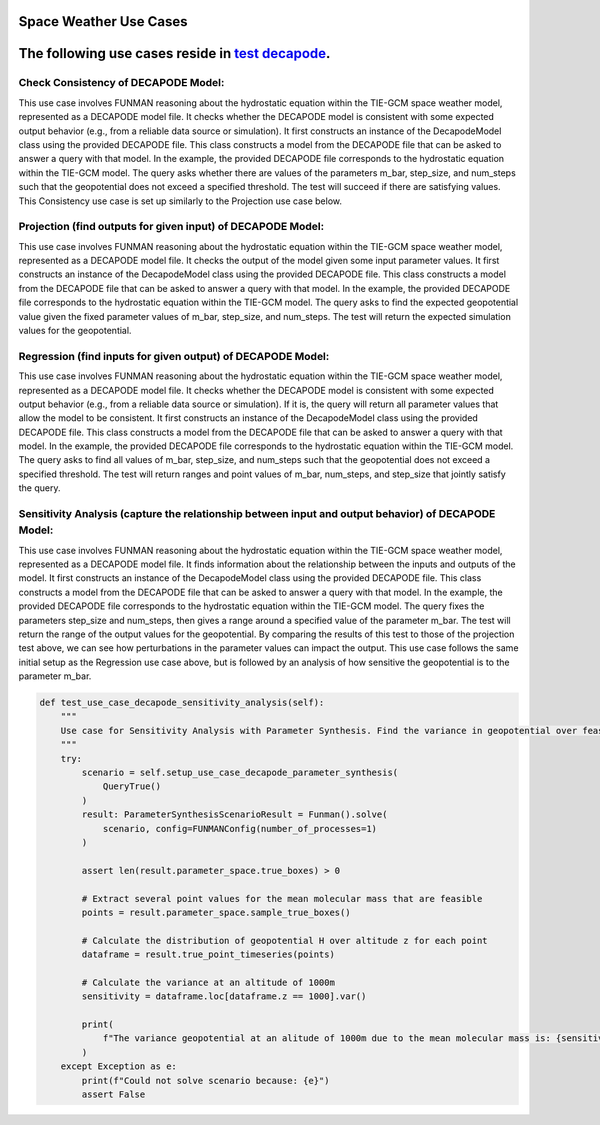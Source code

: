 Space Weather Use Cases
=======================

.. _test decapode: https://github.com/ml4ai/funman/tree/main/test/test_decapode.py

The following use cases reside in `test decapode`_.  
=========

Check Consistency of DECAPODE Model:
^^^^^^^^^^^^^^^^^^^^^^^^^^^^^^^^^^^^

This use case involves FUNMAN reasoning about the hydrostatic equation within the TIE-GCM space weather model, represented as a DECAPODE model file.  It checks whether the DECAPODE model is consistent with some expected output behavior (e.g., from a reliable data source or simulation).
It first constructs an instance of the DecapodeModel class using the provided DECAPODE file.  This class constructs a model from the DECAPODE file that can be asked to answer a query with that model.  In the example, the provided DECAPODE file corresponds to the hydrostatic equation within the TIE-GCM model.  The query asks whether there are values of the parameters m_bar, step_size, and num_steps such that the geopotential does not exceed a specified threshold.  The test will succeed if there are satisfying values.  This Consistency use case is set up similarly to the Projection use case below.

Projection (find outputs for given input) of DECAPODE Model:
^^^^^^^^^^^^^^^^^^^^^^^^^^^^^^^^^^^^^^^^^^^^^^^^^^^^^^^^^^^^

This use case involves FUNMAN reasoning about the hydrostatic equation within the TIE-GCM space weather model, represented as a DECAPODE model file.  It checks the output of the model given some input parameter values. 
It first constructs an instance of the DecapodeModel class using the provided DECAPODE file.  This class constructs a model from the DECAPODE file that can be asked to answer a query with that model.  In the example, the provided DECAPODE file corresponds to the hydrostatic equation within the TIE-GCM model.  The query asks to find the expected geopotential value given the fixed parameter values of m_bar, step_size, and num_steps.  The test will return the expected simulation values for the geopotential.


.. code-block:: py
    def test_use_case_decapode_consistency(self):
        """
        Check that for a given m_bar, that the geopotential at z= 500mb is a given constant H500.
        Consistency: assert |H(z=1000) - H0| <= epsilon in formulation and test whether its consistent.
                Test: is satisfiable
        Projection: for m-bar = m0, calculate H(z=1000)
            Test: |H(z=1000) - H0| <= epsilon


        query = QueryAnd(queries=[QueryLE(variable="H", ub=H0+epsilon, at_end=True), QueryGE(variable="H", lb=H0-epsilon, at_end=True)]), requires that last value of z is 1000.

        """
        scenario = self.setup_use_case_decapode_consistency()

        funman = Funman()

        # Show that region in parameter space is sat (i.e., there exists a true point)
        try:
            result_sat: ConsistencyScenarioResult = funman.solve(scenario)

            df = result_sat.dataframe()


            # Show that region in parameter space is unsat/false
            scenario.model.parameter_bounds['m_Mo(Other("‾"))'] = [
                1.67e-27 * 1.5,
                1.67e-27 * 1.75,
            ]
            result_unsat: ConsistencyScenarioResult = funman.solve(scenario)
            assert not result_unsat.consistent
        except Exception as e:
            print(f"Could not solve scenario because: {e}")
            assert False


Regression (find inputs for given output) of DECAPODE Model:
^^^^^^^^^^^^^^^^^^^^^^^^^^^^^^^^^^^^^^^^^^^^^^^^^^^^^^^^^^^^

This use case involves FUNMAN reasoning about the hydrostatic equation within the TIE-GCM space weather model, represented as a DECAPODE model file.  It checks whether the DECAPODE model is consistent with some expected output behavior (e.g., from a reliable data source or simulation).  If it is, the query will return all parameter values that allow the model to be consistent.
It first constructs an instance of the DecapodeModel class using the provided DECAPODE file.  This class constructs a model from the DECAPODE file that can be asked to answer a query with that model.  In the example, the provided DECAPODE file corresponds to the hydrostatic equation within the TIE-GCM model.  The query asks to find all values of m_bar, step_size, and num_steps such that the geopotential does not exceed a specified threshold.  The test will return ranges and point values of m_bar, num_steps, and step_size that jointly satisfy the query.


.. code-block::
    def test_use_case_decapode_regression(self):
        """
        Use case for Regression with Parameter Synthesis. Find the values for mean molecular mass where the geopotential is 500mb at an altitude of 100 (i.e.  H(z=1000) = 500mb)
        """
        try:
            query = QueryAnd(
                QueryEquals("H", GEOPOTENTIAL_THRESHOLD, at_end=True)
            )
            scenario = self.setup_use_case_decapode_parameter_synthesis(query)
            result: ParameterSynthesisScenarioResult = Funman().solve(
                scenario, config=FUNMANConfig(number_of_processes=1)
            )

            assert len(result.parameter_space.true_boxes) > 0

            print(
                f"The geopotential will be 500mb at an alitude of 1000m if the mean molecular mass is in the intervals: {result.parameter_space.true_boxes}"
            )

        except Exception as e:
            print(f"Could not solve scenario because: {e}")
            assert False


Sensitivity Analysis (capture the relationship between input and output behavior) of DECAPODE Model:
^^^^^^^^^^^^^^^^^^^^^^^^^^^^^^^^^^^^^^^^^^^^^^^^^^^^^^^^^^^^^^^^^^^^^^^^^^^^^^^^^^^^^^^^^^^^^^^^^^^^

This use case involves FUNMAN reasoning about the hydrostatic equation within the TIE-GCM space weather model, represented as a DECAPODE model file.  It finds information about the relationship between the inputs and outputs of the model.
It first constructs an instance of the DecapodeModel class using the provided DECAPODE file.  This class constructs a model from the DECAPODE file that can be asked to answer a query with that model.  In the example, the provided DECAPODE file corresponds to the hydrostatic equation within the TIE-GCM model.  The query fixes the parameters step_size and num_steps, then gives a range around a specified value of the parameter m_bar.  The test will return the range of the output values for the geopotential.  By comparing the results of this test to those of the projection test above, we can see how perturbations in the parameter values can impact the output.
This use case follows the same initial setup as the Regression use case above, but is followed by an analysis of how sensitive the geopotential is to the parameter m_bar.

.. code-block::

    def test_use_case_decapode_sensitivity_analysis(self):
        """
        Use case for Sensitivity Analysis with Parameter Synthesis. Find the variance in geopotential over feasible values for the mean molecular mass.
        """
        try:
            scenario = self.setup_use_case_decapode_parameter_synthesis(
                QueryTrue()
            )
            result: ParameterSynthesisScenarioResult = Funman().solve(
                scenario, config=FUNMANConfig(number_of_processes=1)
            )

            assert len(result.parameter_space.true_boxes) > 0

            # Extract several point values for the mean molecular mass that are feasible
            points = result.parameter_space.sample_true_boxes()

            # Calculate the distribution of geopotential H over altitude z for each point
            dataframe = result.true_point_timeseries(points)

            # Calculate the variance at an altitude of 1000m
            sensitivity = dataframe.loc[dataframe.z == 1000].var()

            print(
                f"The variance geopotential at an alitude of 1000m due to the mean molecular mass is: {sensitivity.H}"
            )
        except Exception as e:
            print(f"Could not solve scenario because: {e}")
            assert False


